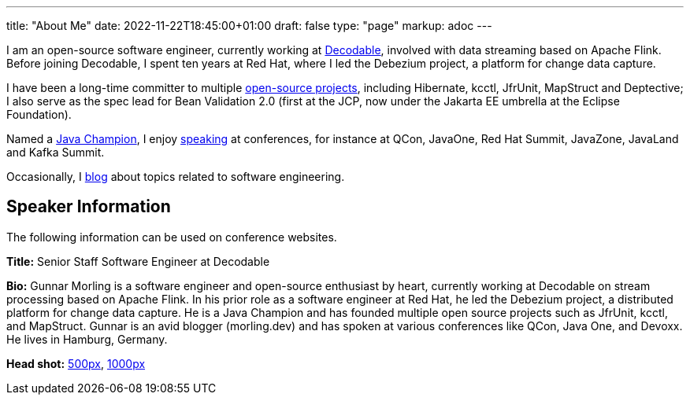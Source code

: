 ---
title: "About Me"
date: 2022-11-22T18:45:00+01:00
draft: false
type: "page"
markup: adoc
---

I am an open-source software engineer, currently working at https://www.decodable.co/[Decodable], involved with data streaming based on Apache Flink.
Before joining Decodable, I spent ten years at Red Hat, where I led the Debezium project, a platform for change data capture.

I have been a long-time committer to multiple link:/projects[open-source projects], including Hibernate, kcctl, JfrUnit, MapStruct and Deptective;
I also serve as the spec lead for Bean Validation 2.0 (first at the JCP, now under the Jakarta EE umbrella at the Eclipse Foundation).

Named a https://apex.oracle.com/pls/apex/f?p=19297:3::::::[Java Champion], I enjoy link:/conferences[speaking] at conferences, for instance at QCon, JavaOne, Red Hat Summit, JavaZone, JavaLand and Kafka Summit.

Occasionally, I link:/blog[blog] about topics related to software engineering.

== Speaker Information

The following information can be used on conference websites.

**Title:** Senior Staff Software Engineer at Decodable

**Bio:** Gunnar Morling is a software engineer and open-source enthusiast by heart, currently working at Decodable on stream processing based on Apache Flink. In his prior role as a software engineer at Red Hat, he led the Debezium project, a distributed platform for change data capture. He is a Java Champion and has founded multiple open source projects such as JfrUnit, kcctl, and MapStruct. Gunnar is an avid blogger (morling.dev) and has spoken at various conferences like QCon, Java One, and Devoxx. He lives in Hamburg, Germany.

**Head shot:** link:/images/gunnar_morling_500.jpg[500px], link:/images/gunnar_morling_1000.jpg[1000px]
